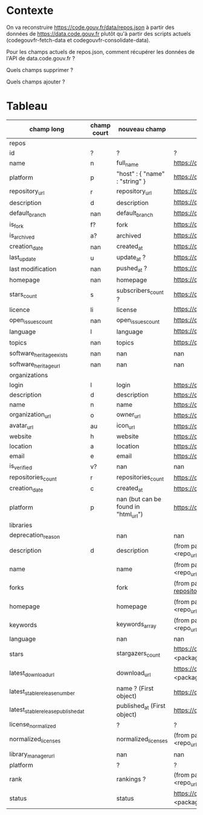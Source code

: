 * Contexte

On va reconstruire https://code.gouv.fr/data/repos.json à partir des
données de https://data.code.gouv.fr plutôt qu'à partir des scripts
actuels (codegouvfr-fetch-data et codegouvfr-consolidate-data).

Pour les champs actuels de repos.json, comment récupérer les données de
l'API de data.code.gouv.fr ?

Quels champs supprimer ?

Quels champs ajouter ?

* Tableau

| champ long                         | champ court | nouveau champ                        | url                                                                                                                                                                                 |   |
|------------------------------------+-------------+--------------------------------------+-------------------------------------------------------------------------------------------------------------------------------------------------------------------------------------+---|
| repos                              |             |                                      |                                                                                                                                                                                     |   |
|------------------------------------+-------------+--------------------------------------+-------------------------------------------------------------------------------------------------------------------------------------------------------------------------------------+---|
| id                                 | ?           | ?                                    | ?                                                                                                                                                                                   |   |
| name                               | n           | full_name                            | https://data.code.gouv.fr/api/v1/repositories/lookup?url=<repo_url>&purl=<package_url>                                                                                              |   |
| platform                           | p           | "host" : { "name" : "string" }       | https://data.code.gouv.fr/api/v1/repositories/lookup?url=<repo_url>&purl=<package_url>                                                                                              |   |
| repository_url                     | r           | repository_url                       | https://data.code.gouv.fr/api/v1/repositories/lookup?url=<repo_url>&purl=<package_url>                                                                                              |   |
| description                        | d           | description                          | https://data.code.gouv.fr/api/v1/repositories/lookup?url=<repo_url>&purl=<package_url>                                                                                              |   |
| default_branch                     | nan         | default_branch                       | https://data.code.gouv.fr/api/v1/repositories/lookup?url=<repo_url>&purl=<package_url>                                                                                              |   |
| is_fork                            | f?          | fork                                 | https://data.code.gouv.fr/api/v1/repositories/lookup?url=<repo_url>&purl=<package_url>                                                                                              |   |
| is_archived                        | a?          | archived                             | https://data.code.gouv.fr/api/v1/repositories/lookup?url=<repo_url>&purl=<package_url>                                                                                              |   |
| creation_date                      | nan         | created_at                           | https://data.code.gouv.fr/api/v1/repositories/lookup?url=<repo_url>&purl=<package_url>                                                                                              |   |
| last_update                        | u           | update_at ?                          | https://data.code.gouv.fr/api/v1/repositories/lookup?url=<repo_url>&purl=<package_url>                                                                                              |   |
| last modification                  | nan         | pushed_at ?                          | https://data.code.gouv.fr/api/v1/repositories/lookup?url=<repo_url>&purl=<package_url>                                                                                              |   |
| homepage                           | nan         | homepage                             | https://data.code.gouv.fr/api/v1/repositories/lookup?url=<repo_url>&purl=<package_url>                                                                                              |   |
| stars_count                        | s           | subscribers_count ?                  | https://data.code.gouv.fr/api/v1/repositories/lookup?url=<repo_url>&purl=<package_url>                                                                                              |   |
| licence                            | li          | license                              | https://data.code.gouv.fr/api/v1/repositories/lookup?url=<repo_url>&purl=<package_url>                                                                                              |   |
| open_issues_count                  | nan         | open_issues_count                    | https://data.code.gouv.fr/api/v1/repositories/lookup?url=<repo_url>&purl=<package_url>                                                                                              |   |
| language                           | l           | language                             | https://data.code.gouv.fr/api/v1/repositories/lookup?url=<repo_url>&purl=<package_url>                                                                                              |   |
| topics                             | nan         | topics                               | https://data.code.gouv.fr/api/v1/repositories/lookup?url=<repo_url>&purl=<package_url>                                                                                              |   |
| software_heritage_exists           | nan         | nan                                  | nan                                                                                                                                                                                 |   |
| software_heritage_url              | nan         | nan                                  | nan                                                                                                                                                                                 |   |
|------------------------------------+-------------+--------------------------------------+-------------------------------------------------------------------------------------------------------------------------------------------------------------------------------------+---|
| organizations                      |             |                                      |                                                                                                                                                                                     |   |
|------------------------------------+-------------+--------------------------------------+-------------------------------------------------------------------------------------------------------------------------------------------------------------------------------------+---|
| login                              | l           | login                                | https://data.code.gouv.fr/api/v1/hosts/<HostName>/owners/lookup                                                                                                                     |   |
| description                        | d           | description                          | https://data.code.gouv.fr/api/v1/hosts/<HostName>/owners/lookup                                                                                                                     |   |
| name                               | n           | name                                 | https://data.code.gouv.fr/api/v1/hosts/<HostName>/owners/lookup                                                                                                                     |   |
| organization_url                   | o           | owner_url                            | https://data.code.gouv.fr/api/v1/hosts/<HostName>/owners/lookup                                                                                                                     |   |
| avatar_url                         | au          | icon_url                             | https://data.code.gouv.fr/api/v1/hosts/<HostName>/owners/lookup                                                                                                                     |   |
| website                            | h           | website                              | https://data.code.gouv.fr/api/v1/hosts/<HostName>/owners/lookup                                                                                                                     |   |
| location                           | a           | location                             | https://data.code.gouv.fr/api/v1/hosts/<HostName>/owners/lookup                                                                                                                     |   |
| email                              | e           | email                                | https://data.code.gouv.fr/api/v1/hosts/<HostName>/owners/lookup                                                                                                                     |   |
| is_verified                        | v?          | nan                                  | nan                                                                                                                                                                                 |   |
| repositories_count                 | r           | repositories_count                   | https://data.code.gouv.fr/api/v1/hosts/<HostName>/owners/lookup                                                                                                                     |   |
| creation_date                      | c           | created_at                           | https://data.code.gouv.fr/api/v1/hosts/<HostName>/owners/lookup                                                                                                                     |   |
| platform                           | p           | nan (but can be found in "html_url") | https://data.code.gouv.fr/api/v1/hosts/<HostName>/owners/lookup                                                                                                                     |   |
|------------------------------------+-------------+--------------------------------------+-------------------------------------------------------------------------------------------------------------------------------------------------------------------------------------+---|
| libraries                          |             |                                      |                                                                                                                                                                                     |   |
|------------------------------------+-------------+--------------------------------------+-------------------------------------------------------------------------------------------------------------------------------------------------------------------------------------+---|
| deprecation_reason                 |             | nan                                  | nan                                                                                                                                                                                 |   |
| description                        | d           | description                          | (from packages software) https://data.code.gouv.fr/api/v1/packages/lookup?repository_url=<repo_url>&purl=<package_url> (other possible fields include: ecosystem, name, sort, order |   |
| name                               |             | name                                 | (from packages software) https://data.code.gouv.fr/api/v1/packages/lookup?repository_url=<repo_url>&purl=<package_url>                                                              |   |
| forks                              |             | fork                                 | (from packages software) https://data.code.gouv.fr/api/v1/repositories/lookup?repository_url=<repo_url>&purl=<package_url>                                                          |   |
| homepage                           |             | homepage                             | (from packages software) https://data.code.gouv.fr/api/v1/packages/lookup?repository_url=<repo_url>&purl=<package_url>                                                              |   |
| keywords                           |             | keywords_array                       | (from packages software) https://data.code.gouv.fr/api/v1/packages/lookup?repository_url=<repo_url>&purl=<package_url>                                                              |   |
| language                           |             | nan                                  | nan                                                                                                                                                                                 |   |
| stars                              |             | stargazers_count                     | https://data.code.gouv.fr/api/v1/repositories/lookup?repository_url=<repo_url>&purl=<package_url>                                                                                   |   |
| latest_download_url                |             | download_url                         | https://data.code.gouv.fr/api/v1/repositories/lookup?repository_url=<repo_url>&purl=<package_url>                                                                                   |   |
| latest_stable_release_number       |             | name ? (First object)                | https://data.code.gouv.fr/api/v1/hosts/<hostName>/repositories/<repositoryName>/releases                                                                                            |   |
| latest_stable_release_published_at |             | published_at (First object)          | https://data.code.gouv.fr/api/v1/hosts/<hostName>/repositories/<repositoryName>/releases                                                                                            |   |
| license_normalized                 |             | ?                                    | ?                                                                                                                                                                                   |   |
| normalized_licenses                |             | normalized_licenses                  | (from packages software) https://data.code.gouv.fr/api/v1/packages/lookup?repository_url=<repo_url>&purl=<package_url>                                                              |   |
| library_manager_url                |             | nan                                  | nan                                                                                                                                                                                 |   |
| platform                           |             | ?                                    | ?                                                                                                                                                                                   |   |
| rank                               |             | rankings ?                           | (from packages software) https://data.code.gouv.fr/api/v1/packages/lookup?repository_url=<repo_url>&purl=<package_url>                                                              |   |
| status                             |             | status                               | https://data.code.gouv.fr/api/v1/repositories/lookup?repository_url=<repo_url>&purl=<package_url>                                                                                   |   |

